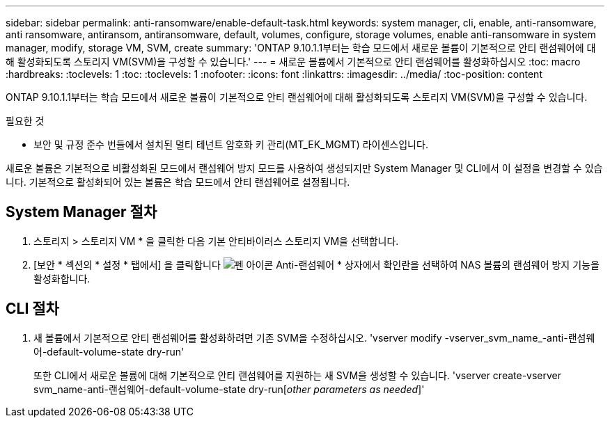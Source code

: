---
sidebar: sidebar 
permalink: anti-ransomware/enable-default-task.html 
keywords: system manager, cli, enable, anti-ransomware, anti ransomware, antiransom, antiransomware, default, volumes, configure, storage volumes, enable anti-ransomware in system manager, modify, storage VM, SVM, create 
summary: 'ONTAP 9.10.1.1부터는 학습 모드에서 새로운 볼륨이 기본적으로 안티 랜섬웨어에 대해 활성화되도록 스토리지 VM(SVM)을 구성할 수 있습니다.' 
---
= 새로운 볼륨에서 기본적으로 안티 랜섬웨어를 활성화하십시오
:toc: macro
:hardbreaks:
:toclevels: 1
:toc: 
:toclevels: 1
:nofooter: 
:icons: font
:linkattrs: 
:imagesdir: ../media/
:toc-position: content


[role="lead"]
ONTAP 9.10.1.1부터는 학습 모드에서 새로운 볼륨이 기본적으로 안티 랜섬웨어에 대해 활성화되도록 스토리지 VM(SVM)을 구성할 수 있습니다.

.필요한 것
* 보안 및 규정 준수 번들에서 설치된 멀티 테넌트 암호화 키 관리(MT_EK_MGMT) 라이센스입니다.


새로운 볼륨은 기본적으로 비활성화된 모드에서 랜섬웨어 방지 모드를 사용하여 생성되지만 System Manager 및 CLI에서 이 설정을 변경할 수 있습니다. 기본적으로 활성화되어 있는 볼륨은 학습 모드에서 안티 랜섬웨어로 설정됩니다.



== System Manager 절차

. 스토리지 > 스토리지 VM * 을 클릭한 다음 기본 안티바이러스 스토리지 VM을 선택합니다.
. [보안 * 섹션의 * 설정 * 탭에서] 을 클릭합니다 image:icon_pencil.gif["펜 아이콘"] Anti-랜섬웨어 * 상자에서 확인란을 선택하여 NAS 볼륨의 랜섬웨어 방지 기능을 활성화합니다.




== CLI 절차

. 새 볼륨에서 기본적으로 안티 랜섬웨어를 활성화하려면 기존 SVM을 수정하십시오. 'vserver modify -vserver_svm_name_-anti-랜섬웨어-default-volume-state dry-run'
+
또한 CLI에서 새로운 볼륨에 대해 기본적으로 안티 랜섬웨어를 지원하는 새 SVM을 생성할 수 있습니다. 'vserver create-vserver svm_name-anti-랜섬웨어-default-volume-state dry-run[_other parameters as needed_]'



